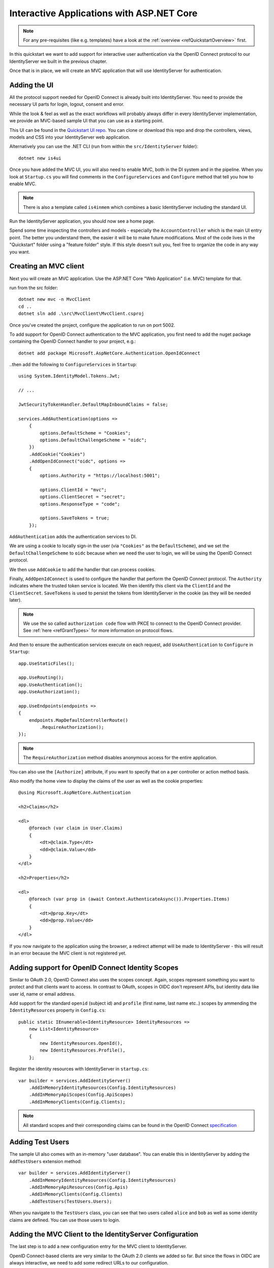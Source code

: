 .. _refInteractiveQuickstart:
Interactive Applications with ASP.NET Core
==========================================

.. note:: For any pre-requisites (like e.g. templates) have a look at the :ref:`overview <refQuickstartOverview>` first.

In this quickstart we want to add support for interactive user authentication via the
OpenID Connect protocol to our IdentityServer we built in the previous chapter.

Once that is in place, we will create an MVC application that will use IdentityServer for 
authentication.

Adding the UI
^^^^^^^^^^^^^
All the protocol support needed for OpenID Connect is already built into IdentityServer.
You need to provide the necessary UI parts for login, logout, consent and error.

While the look & feel as well as the exact workflows will probably always differ in every
IdentityServer implementation, we provide an MVC-based sample UI that you can use as a starting point.

This UI can be found in the `Quickstart UI repo <https://github.com/IdentityServer/IdentityServer4.Quickstart.UI/tree/main>`_.
You can clone or download this repo and drop the controllers, views, models and CSS into your IdentityServer web application.

Alternatively you can use the .NET CLI (run from within the ``src/IdentityServer`` folder)::

    dotnet new is4ui

Once you have added the MVC UI, you will also need to enable MVC, both in the DI system and in the pipeline.
When you look at ``Startup.cs`` you will find comments in the ``ConfigureServices`` and ``Configure`` method that tell you how to enable MVC.

.. note:: There is also a template called ``is4inmem`` which combines a basic IdentityServer including the standard UI.

Run the IdentityServer application, you should now see a home page.

Spend some time inspecting the controllers and models - especially the ``AccountController`` which is the main UI entry point.
The better you understand them, the easier it will be to make future modifications. 
Most of the code lives in the "Quickstart" folder using a "feature folder" style. 
If this style doesn't suit you, feel free to organize the code in any way you want.

Creating an MVC client
^^^^^^^^^^^^^^^^^^^^^^
Next you will create an MVC application.
Use the ASP.NET Core "Web Application" (i.e. MVC) template for that. 

run from the src folder::

    dotnet new mvc -n MvcClient
    cd ..
    dotnet sln add .\src\MvcClient\MvcClient.csproj

Once you've created the project, configure the application to run on port 5002.

To add support for OpenID Connect authentication to the MVC application, you first need to add the nuget package containing the OpenID Connect handler to your project, e.g.::

    dotnet add package Microsoft.AspNetCore.Authentication.OpenIdConnect

..then add the following to ``ConfigureServices`` in ``Startup``::

    using System.IdentityModel.Tokens.Jwt;
    
    // ...
    
    JwtSecurityTokenHandler.DefaultMapInboundClaims = false;

    services.AddAuthentication(options =>
        {
            options.DefaultScheme = "Cookies";
            options.DefaultChallengeScheme = "oidc";
        })
        .AddCookie("Cookies")
        .AddOpenIdConnect("oidc", options =>
        {
            options.Authority = "https://localhost:5001";

            options.ClientId = "mvc";
            options.ClientSecret = "secret";
            options.ResponseType = "code";

            options.SaveTokens = true;
        });

``AddAuthentication`` adds the authentication services to DI.

We are using a cookie to locally sign-in the user (via ``"Cookies"`` as the ``DefaultScheme``),
and we set the ``DefaultChallengeScheme`` to ``oidc`` because when we need the user to login, we will be using the OpenID Connect protocol.

We then use ``AddCookie`` to add the handler that can process cookies.

Finally, ``AddOpenIdConnect`` is used to configure the handler that perform the OpenID Connect protocol.
The ``Authority`` indicates where the trusted token service is located.
We then identify this client via the ``ClientId`` and the ``ClientSecret``. 
``SaveTokens`` is used to persist the tokens from IdentityServer in the cookie (as they will be needed later).

.. note:: We use the so called ``authorization code`` flow with PKCE to connect to the OpenID Connect provider. See :ref:`here <refGrantTypes>` for more information on protocol flows.

And then to ensure the authentication services execute on each request, add ``UseAuthentication`` to ``Configure`` in ``Startup``::

    app.UseStaticFiles();

    app.UseRouting();
    app.UseAuthentication();
    app.UseAuthorization();

    app.UseEndpoints(endpoints =>
    {
        endpoints.MapDefaultControllerRoute()
            .RequireAuthorization();
    });

.. note:: The ``RequireAuthorization`` method disables anonymous access for the entire application. 
You can also use the ``[Authorize]`` attribute, if you want to specify that on a per controller or action method basis.

Also modify the home view to display the claims of the user as well as the cookie properties::

    @using Microsoft.AspNetCore.Authentication

    <h2>Claims</h2>

    <dl>
        @foreach (var claim in User.Claims)
        {
            <dt>@claim.Type</dt>
            <dd>@claim.Value</dd>
        }
    </dl>

    <h2>Properties</h2>

    <dl>
        @foreach (var prop in (await Context.AuthenticateAsync()).Properties.Items)
        {
            <dt>@prop.Key</dt>
            <dd>@prop.Value</dd>
        }
    </dl>

If you now navigate to the application using the browser, a redirect attempt will be made
to IdentityServer - this will result in an error because the MVC client is not registered yet.

Adding support for OpenID Connect Identity Scopes
^^^^^^^^^^^^^^^^^^^^^^^^^^^^^^^^^^^^^^^^^^^^^^^^^
Similar to OAuth 2.0, OpenID Connect also uses the scopes concept.
Again, scopes represent something you want to protect and that clients want to access.
In contrast to OAuth, scopes in OIDC don't represent APIs, but identity data like user id, 
name or email address.

Add support for the standard ``openid`` (subject id) and ``profile`` (first name, last name etc..) scopes
by ammending the ``IdentityResources`` property in ``Config.cs``::

    public static IEnumerable<IdentityResource> IdentityResources =>
        new List<IdentityResource>
        {
            new IdentityResources.OpenId(),
            new IdentityResources.Profile(),
        };

Register the identity resources with IdentityServer in ``startup.cs``::

    var builder = services.AddIdentityServer()
        .AddInMemoryIdentityResources(Config.IdentityResources)
        .AddInMemoryApiScopes(Config.ApiScopes)
        .AddInMemoryClients(Config.Clients);

.. note:: All standard scopes and their corresponding claims can be found in the OpenID Connect `specification <https://openid.net/specs/openid-connect-core-1_0.html#ScopeClaims>`_

Adding Test Users
^^^^^^^^^^^^^^^^^
The sample UI also comes with an in-memory "user database". You can enable this in IdentityServer by adding the ``AddTestUsers`` extension method::

    var builder = services.AddIdentityServer()
        .AddInMemoryIdentityResources(Config.IdentityResources)
        .AddInMemoryApiResources(Config.Apis)
        .AddInMemoryClients(Config.Clients)
        .AddTestUsers(TestUsers.Users);

When you navigate to the ``TestUsers`` class, you can see that two users called ``alice`` and ``bob`` as well as some identity claims are defined.
You can use those users to login.

Adding the MVC Client to the IdentityServer Configuration
^^^^^^^^^^^^^^^^^^^^^^^^^^^^^^^^^^^^^^^^^^^^^^^^^^^^^^^^^
The last step is to add a new configuration entry for the MVC client to IdentityServer.

OpenID Connect-based clients are very similar to the OAuth 2.0 clients we added so far.
But since the flows in OIDC are always interactive, we need to add some redirect URLs to our configuration.

The client list should look like this::

    public static IEnumerable<Client> Clients =>
        new List<Client>
        {
            // machine to machine client (from quickstart 1)
            new Client
            {
                ClientId = "client",
                ClientSecrets = { new Secret("secret".Sha256()) },

                AllowedGrantTypes = GrantTypes.ClientCredentials,
                // scopes that client has access to
                AllowedScopes = { "api1" }
            },
            // interactive ASP.NET Core MVC client
            new Client
            {
                ClientId = "mvc",
                ClientSecrets = { new Secret("secret".Sha256()) },

                AllowedGrantTypes = GrantTypes.Code,
                
                // where to redirect to after login
                RedirectUris = { "https://localhost:5002/signin-oidc" },

                // where to redirect to after logout
                PostLogoutRedirectUris = { "https://localhost:5002/signout-callback-oidc" },

                AllowedScopes = new List<string>
                {
                    IdentityServerConstants.StandardScopes.OpenId,
                    IdentityServerConstants.StandardScopes.Profile
                }
            }
        };

Testing the client
^^^^^^^^^^^^^^^^^^
Now finally everything should be in place for the new MVC client.

Trigger the authentication handshake by navigating to the protected controller action.
You should see a redirect to the login page at IdentityServer.

.. image:: images/3_login.png

After that, IdentityServer will redirect back to the MVC client, where the OpenID Connect authentication handler processes the response and signs-in the user locally by setting a cookie.
Finally the MVC view will show the contents of the cookie.

.. image:: images/3_claims.png

As you can see, the cookie has two parts, the claims of the user, and some metadata. This metadata also contains the original token that was issued by IdentityServer.
Feel free to copy this token to `jwt.ms <https://jwt.ms>`_ to inspect its content.

Adding sign-out
^^^^^^^^^^^^^^^
The very last step is to add sign-out to the MVC client.

With an authentication service like IdentityServer, it is not enough to clear the local application cookies.
In addition you also need to make a roundtrip to IdentityServer to clear the central single sign-on session.

The exact protocol steps are implemented inside the OpenID Connect handler, 
simply add the following code to some controller to trigger the sign-out::

    public IActionResult Logout()
    {
        return SignOut("Cookies", "oidc");
    }

This will clear the local cookie and then redirect to IdentityServer.
IdentityServer will clear its cookies and then give the user a link to return back to the MVC application.

Further Experiments
^^^^^^^^^^^^^^^^^^^
Feel free to add more claims to the test users - and also more identity resources. 

The process for defining an identity resource is as follows:

* add a new identity resource to the list - give it a name and specify which claims should be returned when this resource is requested
* give the client access to the resource via the ``AllowedScopes`` property on the client configuration
* request the resource by adding it to the ``Scopes`` collection on the OpenID Connect handler configuration in the client

It is also noteworthy, that the retrieval of claims for tokens is an extensibility point - ``IProfileService``.
Since we are using ``AddTestUsers``, the ``TestUserProfileService`` is used by default.
You can inspect the source code `here <https://github.com/IdentityServer/IdentityServer4/blob/main/src/IdentityServer4/src/Test/TestUserProfileService.cs>`_
to see how it works.

.. _refExternalAuthenticationQuickstart:
Adding Support for External Authentication
^^^^^^^^^^^^^^^^^^^^^^^^^^^^^^^^^^^^^^^^^^
Next we will add support for external authentication.
This is really easy, because all you really need is an ASP.NET Core compatible authentication handler.

ASP.NET Core itself ships with support for Google, Facebook, Twitter, Microsoft Account and OpenID Connect.
In addition you can find implementations for many other authentication providers `here <https://github.com/aspnet-contrib/AspNet.Security.OAuth.Providers>`_.

Adding Google support
^^^^^^^^^^^^^^^^^^^^^
To be able to use Google for authentication, you first need to register with them.
This is done at their developer `console <https://console.developers.google.com/>`_.
Create a new project, enable the Google+ API and configure the callback address of your
local IdentityServer by adding the */signin-google* path to your base-address (e.g. https://localhost:5001/signin-google).

The developer console will show you a client ID and secret issued by Google - you will need that in the next step.

Add the Google authentication handler to the DI of the IdentityServer host.
This is done by first adding the ``Microsoft.AspNetCore.Authentication.Google`` nuget package and then adding this snippet to ``ConfigureServices`` in ``Startup``::

    services.AddAuthentication()
        .AddGoogle("Google", options =>
        {
            options.SignInScheme = IdentityServerConstants.ExternalCookieAuthenticationScheme;

            options.ClientId = "<insert here>";
            options.ClientSecret = "<insert here>";
        });
    
By default, IdentityServer configures a cookie handler specifically for the results of external authentication (with the scheme based on the constant ``IdentityServerConstants.ExternalCookieAuthenticationScheme``).
The configuration for the Google handler is then using that cookie handler.

Now run the MVC client and try to authenticate - you will see a Google button on the login page:

.. image:: images/4_login_page.png

After authentication with the MVC client, you can see that the claims are now being sourced from Google data.

.. note:: If you are interested in the magic that automatically renders the Google button on the login page, inspect the ``BuildLoginViewModel`` method on the ``AccountController``.

Further experiments
^^^^^^^^^^^^^^^^^^^
You can add an additional external provider.
We have a `cloud-hosted demo <https://demo.identityserver.io>`_ version of IdentityServer4 which you can integrate using OpenID Connect.

Add the OpenId Connect handler to DI::

    services.AddAuthentication()
        .AddGoogle("Google", options =>
        {
            options.SignInScheme = IdentityServerConstants.ExternalCookieAuthenticationScheme;

            options.ClientId = "<insert here>";
            options.ClientSecret = "<insert here>";
        })
        .AddOpenIdConnect("oidc", "Demo IdentityServer", options =>
        {
            options.SignInScheme = IdentityServerConstants.ExternalCookieAuthenticationScheme;
            options.SignOutScheme = IdentityServerConstants.SignoutScheme;
            options.SaveTokens = true;

            options.Authority = "https://demo.identityserver.io/";
            options.ClientId = "interactive.confidential";
            options.ClientSecret = "secret";
            options.ResponseType = "code";

            options.TokenValidationParameters = new TokenValidationParameters
            {
                NameClaimType = "name",
                RoleClaimType = "role"
            };
        });

And now a user should be able to use the cloud-hosted demo identity provider.

.. note:: The quickstart UI auto-provisions external users. As an external user logs in for the first time, a new local user is created, and all the external claims are copied over and associated with the new user. The way you deal with such a situation is completely up to you though. Maybe you want to show some sort of registration UI first. The source code for the default quickstart can be found `here <https://github.com/IdentityServer/IdentityServer4.Quickstart.UI>`_. The controller where auto-provisioning is executed can be found `here <https://github.com/IdentityServer/IdentityServer4.Quickstart.UI/blob/main/Quickstart/Account/ExternalController.cs>`_.
